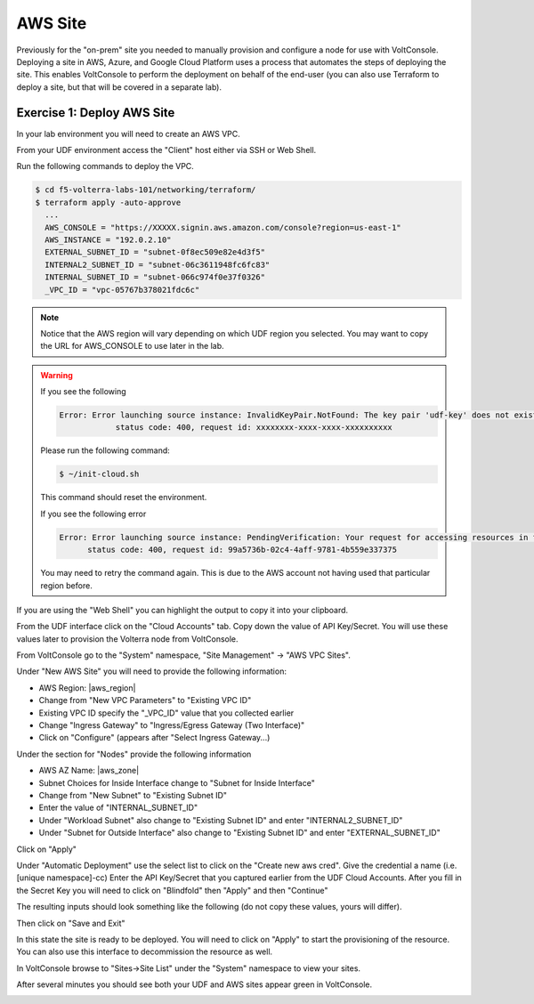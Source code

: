 AWS Site
========

Previously for the "on-prem" site you needed to manually provision and configure 
a node for use with VoltConsole.  Deploying a site in AWS, Azure, and Google Cloud Platform
uses a process that automates the steps of deploying the site.  This enables VoltConsole
to perform the deployment on behalf of the end-user (you can also use Terraform to deploy a 
site, but that will be covered in a separate lab).

Exercise 1: Deploy AWS Site
~~~~~~~~~~~~~~~~~~~~~~~~~~~

In your lab environment you will need to create an  AWS VPC.

From your UDF environment access the "Client" host either via SSH or Web Shell.

Run the following commands to deploy the VPC.

.. code-block:: Shell
  
  $ cd f5-volterra-labs-101/networking/terraform/
  $ terraform apply -auto-approve
    ...
    AWS_CONSOLE = "https://XXXXX.signin.aws.amazon.com/console?region=us-east-1"
    AWS_INSTANCE = "192.0.2.10"
    EXTERNAL_SUBNET_ID = "subnet-0f8ec509e82e4d3f5"
    INTERNAL2_SUBNET_ID = "subnet-06c3611948fc6fc83"
    INTERNAL_SUBNET_ID = "subnet-066c974f0e37f0326"
    _VPC_ID = "vpc-05767b378021fdc6c"  

.. note:: Notice that the AWS region will vary depending on which UDF region you selected.  You may want to copy the URL for AWS_CONSOLE to use later in the lab.

.. warning::   
  
  If you see the following 
  
  .. code-block:: 
  
    Error: Error launching source instance: InvalidKeyPair.NotFound: The key pair 'udf-key' does not exist
                status code: 400, request id: xxxxxxxx-xxxx-xxxx-xxxxxxxxxx

  Please run the following command:

  .. code-block:: shell
    
    $ ~/init-cloud.sh

  This command should reset the environment.

  If you see the following error

  .. code-block::

    Error: Error launching source instance: PendingVerification: Your request for accessing resources in this region is being validated, and you will not be able to launch additional resources in this region until the validation is complete. We will notify you by email once your request has been validated. While normally resolved within minutes, please allow up to 4 hours for this process to complete. If the issue still persists, please let us know by writing to aws-verification@amazon.com for further assistance.
          status code: 400, request id: 99a5736b-02c4-4aff-9781-4b559e337375

  You may need to retry the command again.  This is due to the AWS account not having used that particular region before.


If you are using the "Web Shell" you can highlight the output to copy it into your 
clipboard.

.. image:: web-shell-copy-terraform-output.png

From the UDF interface click on the "Cloud Accounts" tab.  Copy down the value of API Key/Secret.
You will use these values later to provision the Volterra node from VoltConsole.

.. image:: udf-cloud-accounts-api-key.png

From VoltConsole go to the "System" namespace, "Site Management" -> "AWS VPC Sites".

.. image:: voltconsole-aws-site.png

Under "New AWS Site" you will need to provide the following information:

- AWS Region: |aws_region|
- Change from "New VPC Parameters" to "Existing VPC ID"
- Existing VPC ID specify the "_VPC_ID" value that you collected earlier
- Change "Ingress Gateway" to "Ingress/Egress Gateway (Two Interface)"
- Click on "Configure" (appears after "Select Ingress Gateway...)

Under the section for "Nodes" provide the following information

- AWS AZ Name: |aws_zone|
- Subnet Choices for Inside Interface change to "Subnet for Inside Interface"
- Change from "New Subnet" to "Existing Subnet ID"
- Enter the value of "INTERNAL_SUBNET_ID"
- Under "Workload Subnet" also change to "Existing Subnet ID" and enter "INTERNAL2_SUBNET_ID"
- Under "Subnet for Outside Interface" also change to "Existing Subnet ID" and enter "EXTERNAL_SUBNET_ID"

Click on "Apply"

Under "Automatic Deployment" use the select list to click on the "Create new aws cred".  Give 
the credential a name (i.e. [unique namespace]-cc)  Enter 
the API Key/Secret that you captured earlier from the UDF Cloud Accounts.  After you fill in the
Secret Key you will need to click on "Blindfold" then "Apply" and then "Continue"

The resulting inputs should look something like the following (do not copy these values, yours will
differ).

.. image:: voltconsole-aws-site-settings.png

Then click on "Save and Exit"

In this state the site is ready to be deployed.  You will need to click on "Apply" to start the 
provisioning of the resource.  You can also use this interface to decommission the resource as well.

.. image:: voltconsole-aws-site-apply.png

In VoltConsole browse to "Sites->Site List" under the "System" namespace to view your sites.

After several minutes you should see both your UDF and AWS sites appear green in VoltConsole.

.. image:: voltconsole-site-list.png

